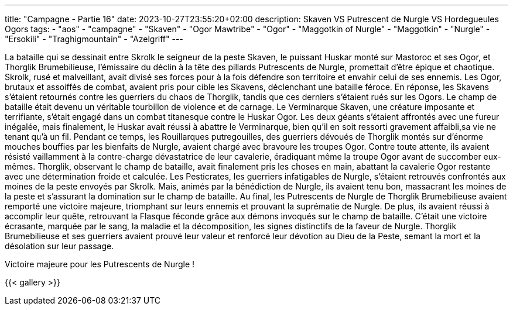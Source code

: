 ---
title: "Campagne - Partie 16"
date: 2023-10-27T23:55:20+02:00
description: Skaven VS Putrescent de Nurgle VS Hordegueules Ogors
tags:
    - "aos"
    - "campagne"
    - "Skaven"
    - "Ogor Mawtribe"
    - "Ogor"
    - "Maggotkin of Nurgle"
    - "Maggotkin"
    - "Nurgle"
    - "Ersokili"
    - "Traghigmountain"
    - "Azelgriff"
---


[.campagne]
--
La bataille qui se dessinait entre Skrolk le seigneur de la peste Skaven, le puissant Huskar  monté sur Mastoroc et ses Ogor, et Thorglik Brumebilieuse, l'émissaire du déclin à la tête des pillards Putrescents de Nurgle, promettait d'être épique et chaotique.
Skrolk, rusé et malveillant, avait divisé ses forces pour à la fois défendre son territoire et envahir celui de ses ennemis. Les Ogor, brutaux et assoiffés de combat, avaient pris pour cible les Skavens, déclenchant une bataille féroce. En réponse, les Skavens s'étaient retournés contre les guerriers du chaos de Thorglik, tandis que ces derniers s'étaient rués sur les Ogors.
Le champ de bataille était devenu un véritable tourbillon de violence et de carnage. Le Verminarque Skaven, une créature imposante et terrifiante, s'était engagé dans un combat titanesque contre le Huskar Ogor. Les deux géants s'étaient affrontés avec une fureur inégalée, mais finalement, le Huskar avait réussi à abattre le Verminarque, bien qu'il en soit ressorti gravement affaibli,sa vie ne tenant qu'à un fil.
Pendant ce temps, les Rouillarques putregouilles, des guerriers dévoués de Thorglik montés sur d'énorme mouches bouffies par les bienfaits de Nurgle, avaient chargé avec bravoure les troupes Ogor. Contre toute attente, ils avaient résisté vaillamment à la contre-charge dévastatrice de leur cavalerie, éradiquant même la troupe Ogor avant de succomber eux-mêmes.
Thorglik, observant le champ de bataille, avait finalement pris les choses en main, abattant la cavalerie Ogor restante avec une détermination froide et calculée.
Les Pesticrates, les guerriers infatigables de Nurgle, s'étaient retrouvés confrontés aux moines de la peste envoyés par Skrolk. Mais, animés par la bénédiction de Nurgle, ils avaient tenu bon, massacrant les moines de la peste et s'assurant la domination sur le champ de bataille.
Au final, les Putrescents de Nurgle de Thorglik Brumebilieuse avaient remporté une victoire majeure, triomphant sur leurs ennemis et prouvant la suprématie de Nurgle. De plus, ils avaient réussi à accomplir leur quête, retrouvant la Flasque féconde grâce aux démons invoqués sur le champ de bataille.
C'était une victoire écrasante, marquée par le sang, la maladie et la décomposition, les signes distinctifs de la faveur de Nurgle. Thorglik Brumebilieuse et ses guerriers avaient prouvé leur valeur et renforcé leur dévotion au Dieu de la Peste, semant la mort et la désolation sur leur passage.

--

Victoire majeure pour les Putrescents de Nurgle !

{{< gallery >}}